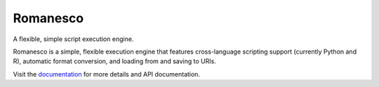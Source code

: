 Romanesco |build-status|
========================

A flexible, simple script execution engine.

Romanesco is a simple, flexible execution engine
that features cross-language scripting support (currently Python and R),
automatic format conversion, and loading from and saving to URIs.

Visit the `documentation <http://romanesco.readthedocs.org>`_ for more details and API documentation.

.. |build-status| image:: https://travis-ci.org/Kitware/romanesco.png?branch=master
    :target: https://travis-ci.org/Kitware/romanesco
    :alt: Build Status
